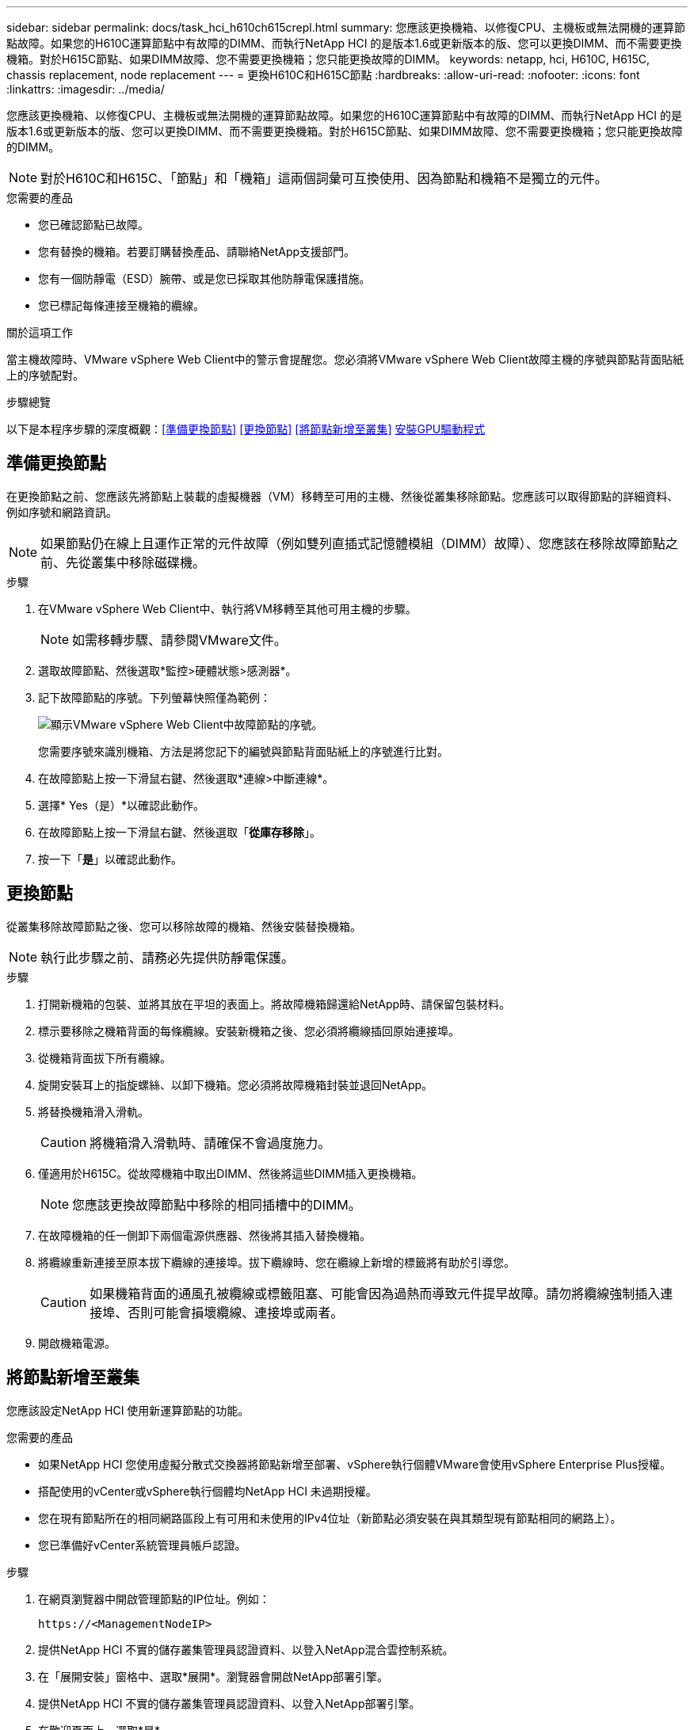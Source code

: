 ---
sidebar: sidebar 
permalink: docs/task_hci_h610ch615crepl.html 
summary: 您應該更換機箱、以修復CPU、主機板或無法開機的運算節點故障。如果您的H610C運算節點中有故障的DIMM、而執行NetApp HCI 的是版本1.6或更新版本的版、您可以更換DIMM、而不需要更換機箱。對於H615C節點、如果DIMM故障、您不需要更換機箱；您只能更換故障的DIMM。 
keywords: netapp, hci, H610C, H615C, chassis replacement, node replacement 
---
= 更換H610C和H615C節點
:hardbreaks:
:allow-uri-read: 
:nofooter: 
:icons: font
:linkattrs: 
:imagesdir: ../media/


[role="lead"]
您應該更換機箱、以修復CPU、主機板或無法開機的運算節點故障。如果您的H610C運算節點中有故障的DIMM、而執行NetApp HCI 的是版本1.6或更新版本的版、您可以更換DIMM、而不需要更換機箱。對於H615C節點、如果DIMM故障、您不需要更換機箱；您只能更換故障的DIMM。


NOTE: 對於H610C和H615C、「節點」和「機箱」這兩個詞彙可互換使用、因為節點和機箱不是獨立的元件。

.您需要的產品
* 您已確認節點已故障。
* 您有替換的機箱。若要訂購替換產品、請聯絡NetApp支援部門。
* 您有一個防靜電（ESD）腕帶、或是您已採取其他防靜電保護措施。
* 您已標記每條連接至機箱的纜線。


.關於這項工作
當主機故障時、VMware vSphere Web Client中的警示會提醒您。您必須將VMware vSphere Web Client故障主機的序號與節點背面貼紙上的序號配對。

.步驟總覽
以下是本程序步驟的深度概觀：<<準備更換節點>>
<<更換節點>>
<<將節點新增至叢集>>
<<安裝GPU驅動程式>>



== 準備更換節點

在更換節點之前、您應該先將節點上裝載的虛擬機器（VM）移轉至可用的主機、然後從叢集移除節點。您應該可以取得節點的詳細資料、例如序號和網路資訊。


NOTE: 如果節點仍在線上且運作正常的元件故障（例如雙列直插式記憶體模組（DIMM）故障）、您應該在移除故障節點之前、先從叢集中移除磁碟機。

.步驟
. 在VMware vSphere Web Client中、執行將VM移轉至其他可用主機的步驟。
+

NOTE: 如需移轉步驟、請參閱VMware文件。

. 選取故障節點、然後選取*監控>硬體狀態>感測器*。
. 記下故障節點的序號。下列螢幕快照僅為範例：
+
image::h610c serial number.gif[顯示VMware vSphere Web Client中故障節點的序號。]

+
您需要序號來識別機箱、方法是將您記下的編號與節點背面貼紙上的序號進行比對。

. 在故障節點上按一下滑鼠右鍵、然後選取*連線>中斷連線*。
. 選擇* Yes（是）*以確認此動作。
. 在故障節點上按一下滑鼠右鍵、然後選取「*從庫存移除*」。
. 按一下「*是*」以確認此動作。




== 更換節點

從叢集移除故障節點之後、您可以移除故障的機箱、然後安裝替換機箱。


NOTE: 執行此步驟之前、請務必先提供防靜電保護。

.步驟
. 打開新機箱的包裝、並將其放在平坦的表面上。將故障機箱歸還給NetApp時、請保留包裝材料。
. 標示要移除之機箱背面的每條纜線。安裝新機箱之後、您必須將纜線插回原始連接埠。
. 從機箱背面拔下所有纜線。
. 旋開安裝耳上的指旋螺絲、以卸下機箱。您必須將故障機箱封裝並退回NetApp。
. 將替換機箱滑入滑軌。
+

CAUTION: 將機箱滑入滑軌時、請確保不會過度施力。

. 僅適用於H615C。從故障機箱中取出DIMM、然後將這些DIMM插入更換機箱。
+

NOTE: 您應該更換故障節點中移除的相同插槽中的DIMM。

. 在故障機箱的任一側卸下兩個電源供應器、然後將其插入替換機箱。
. 將纜線重新連接至原本拔下纜線的連接埠。拔下纜線時、您在纜線上新增的標籤將有助於引導您。
+

CAUTION: 如果機箱背面的通風孔被纜線或標籤阻塞、可能會因為過熱而導致元件提早故障。請勿將纜線強制插入連接埠、否則可能會損壞纜線、連接埠或兩者。

. 開啟機箱電源。




== 將節點新增至叢集

您應該設定NetApp HCI 使用新運算節點的功能。

.您需要的產品
* 如果NetApp HCI 您使用虛擬分散式交換器將節點新增至部署、vSphere執行個體VMware會使用vSphere Enterprise Plus授權。
* 搭配使用的vCenter或vSphere執行個體均NetApp HCI 未過期授權。
* 您在現有節點所在的相同網路區段上有可用和未使用的IPv4位址（新節點必須安裝在與其類型現有節點相同的網路上）。
* 您已準備好vCenter系統管理員帳戶認證。


.步驟
. 在網頁瀏覽器中開啟管理節點的IP位址。例如：
+
[listing]
----
https://<ManagementNodeIP>
----
. 提供NetApp HCI 不實的儲存叢集管理員認證資料、以登入NetApp混合雲控制系統。
. 在「展開安裝」窗格中、選取*展開*。瀏覽器會開啟NetApp部署引擎。
. 提供NetApp HCI 不實的儲存叢集管理員認證資料、以登入NetApp部署引擎。
. 在歡迎頁面上、選取*是*。
. 在「終端使用者授權」頁面上、執行下列動作：
+
.. 閱讀VMware終端使用者授權合約。
.. 如果您接受條款、請在協議文字結尾選取*我接受*。


. 按一下「繼續」。
. 在vCenter頁面上、執行下列步驟：
+
.. 輸入與NetApp HCI 您的安裝有關的vCenter執行個體的FQDN或IP位址和管理員認證。
.. 選擇*繼續*。
.. 選取要新增運算節點的現有vSphere資料中心、或選取建立新資料中心、將新的運算節點新增至新的資料中心。
+

NOTE: 如果選取「Create New Datacenter（建立新資料中心）」、則會自動填入「Cluster（叢集）」欄位。

.. 如果您選取現有的資料中心、請選取要與新運算節點建立關聯的vSphere叢集。
+

NOTE: 如果NetApp HCI 無法辨識您選擇要擴充的叢集網路設定、請確定管理、儲存設備和VMotion網路的vmkernel和vmnic對應已設定為部署預設值。

.. 選擇*繼續*。


. 在「ESXi認證」頁面上、為您要新增的運算節點輸入ESXi根密碼。您應該使用在初始NetApp HCI 部署過程中建立的相同密碼。
. 選擇*繼續*。
. 如果您已建立新的vSphere資料中心叢集、請在「網路拓撲」頁面上、選取符合您要新增之新運算節點的網路拓撲。
+

NOTE: 只有當運算節點使用雙纜線拓撲、且現有NetApp HCI 的動態部署設定有VLAN ID時、才能選取雙纜線選項。

. 在「Available Inventory」（可用資源清冊）頁面上、選取要新增至現有NetApp HCI 的版本資訊安裝的節點。
+

TIP: 對於某些運算節點、您可能需要在vCenter版本所支援的最高層級啟用EVC、才能將其新增至安裝。您應該使用vSphere用戶端為這些運算節點啟用EVC。啟用之後、請重新整理「Inventory」頁面、然後再次嘗試新增運算節點。

. 選擇*繼續*。
. 選用：如果您建立新的vSphere資料中心叢集、請NetApp HCI 在「網路設定」頁面上、選取*從現有叢集複製設定*核取方塊、從現有的VMware部署匯入網路資訊。這會填入每個網路的預設閘道和子網路資訊。
. 在「網路設定」頁面上、從初始部署中偵測到部分網路資訊。每個新的運算節點都會依序號列出、您應該為其指派新的網路資訊。針對每個新的運算節點、請執行下列步驟：
+
.. 如果NetApp HCI 檢測到命名前置碼、請從偵測到的命名前置碼欄位複製、並將其插入為您在主機名稱欄位中新增的唯一主機名稱前置碼。
.. 在Management IP Address（管理IP位址）欄位中、輸入管理網路子網路內之運算節點的管理IP位址。
.. 在[VMotion IP位址]欄位中、輸入VMotion網路子網路內之運算節點的VMotion IP位址。
.. 在iSCSI A - IP位址欄位中、輸入iSCSI網路子網路內運算節點第一個iSCSI連接埠的IP位址。
.. 在iSCSI B - IP位址欄位中、輸入位於iSCSI網路子網路內之運算節點的第二個iSCSI連接埠IP位址。


. 選擇*繼續*。
. 在「網路設定」區段的「審查」頁面上、新節點會以粗體顯示。如果您需要變更任何區段的資訊、請執行下列步驟：
+
.. 選取該區段的*編輯*。
.. 完成變更後、請在任何後續頁面上選取*繼續*、以返回「檢閱」頁面。


. 選用：如果您不想將叢集統計資料和支援資訊傳送至NetApp代管SolidFire Active IQ 的支援服務器、請清除最終核取方塊。這會停用NetApp HCI 實時健全狀況和診斷監控功能來監控不實時狀況。停用此功能可讓NetApp主動支援NetApp HCI 及監控、在影響正式作業之前偵測並解決問題。
. 選取*新增節點*。您可以監控進度、同時NetApp HCI 更新及設定資源。
. 選用：確認vCenter中是否顯示任何新的運算節點。




== 安裝GPU驅動程式

使用NVIDIA圖形處理單元（GPU）（例如H610C節點）的運算節點、需要安裝在VMware ESXi中的NVIDIA軟體驅動程式、才能充分發揮更強大的處理能力。若要安裝GPU驅動程式、運算節點必須有GPU卡。

.步驟
. 開啟瀏覽器並瀏覽至NVIDIA授權入口網站、網址為：「https://nvid.nvidia.com/dashboard/`」
. 視您的環境而定、將下列其中一個驅動程式套件下載到您的電腦：
+
[cols="2*"]
|===
| vSphere版本 | 驅動程式套件 


| vSphere 6.0  a| 
NVIDIA-GRID-vSphere-6.0-390.94-390.96-392.05.zip



| vSphere 6.5  a| 
NVIDIA-GRID-vSphere-6.5-410.92-410.91-412.16.zip



| vSphere 6.7  a| 
NVIDIA-GRID-vSphere-6.7-410.92-410.91-412.16.zip

|===
. 將驅動程式套件解壓縮到電腦上。產生的.VIB檔案是未壓縮的驅動程式檔案。
. 將.VIB驅動程式檔案從電腦複製到運算節點上執行的ESXi。下列每個版本的命令範例假設驅動程式位於管理主機上的$home/nvidia/ESX6.x/目錄中。大多數的Linux版本都能使用scp公用程式、或是所有Windows版本的可下載公用程式：
+
[cols="2*"]
|===
| 選項 | 說明 


| ESXi 6.0  a| 
scp $home/nvidia/ESX6.0/nvia**.vibroot@<esxi_ip_ADDR>//。



| ESXi 6.5  a| 
scp $home/nvidia/ESX6.5/nvia**.vib root@<esxi_ip_ADDR>//。



| ESXi 6.7  a| 
scp $home/nvidia/ESX6.7/nvia**.vib root@<esxi_ip_ADDR>//。

|===
. 請使用下列步驟以root身分登入ESXi主機、並在ESXi中安裝NVIDIA vGPU管理程式。
+
.. 執行下列命令、以root使用者身分登入ESXi主機：「sh root@<ESXi_ip_address>」
.. 執行下列命令、確認目前未安裝NVIDIA GPU驅動程式：「nvidia-smi」。此命令會傳回「nvidia-smi：not found」訊息。
.. 執行下列命令以啟用主機上的維護模式、並從VIB檔案安裝NVIDIA vGPU Manager：「esxcli system maintenanceMode set --enable true」「esxcli software vib install -v /nvidia**.vib」、您應該會看到「Operation finished Successfully」（操作已成功完成）訊息。
.. 執行下列命令、確認命令輸出中列出所有八個GPU驅動程式：「nvidia-smi」
.. 執行下列命令、確認NVIDIA vGPU套件已正確安裝及載入：「vmkload_mod-l | grep nvidia'命令應傳回類似下列的輸出：「NVIDIA 816 13808'
.. 執行下列命令以結束維護模式並重新開機主機：「esxcli系統維護模式設定–enable fals'「reboot -f」


. 針對任何其他新部署的NVIDIA GPU運算節點、重複步驟4-6。
. 請依照NVIDIA文件網站上的指示執行下列工作：
+
.. 安裝NVIDIA授權伺服器。
.. 設定NVIDIA vGPU軟體的虛擬機器來賓。
.. 如果您在虛擬桌面基礎架構（VDI）環境中使用啟用vGPU的桌面、請設定適用於NVIDIA vGPU軟體的VMware Horizon View。






== 如需詳細資訊、請參閱

* https://www.netapp.com/us/documentation/hci.aspx["「資源」頁面NetApp HCI"^]
* http://docs.netapp.com/sfe-122/index.jsp["元件與元件軟體文件中心SolidFire"^]

